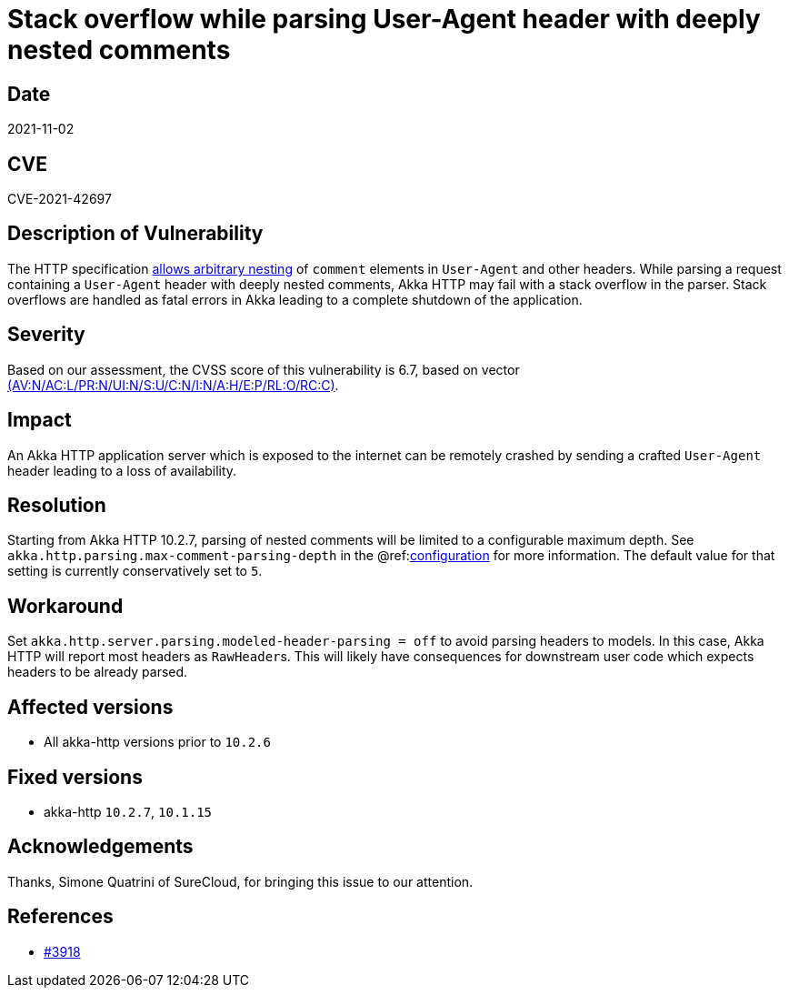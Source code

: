 = Stack overflow while parsing User-Agent header with deeply nested comments

== Date

2021-11-02

== CVE

CVE-2021-42697

== Description of Vulnerability

The HTTP specification https://datatracker.ietf.org/doc/html/rfc7230#section-3.2.6[allows arbitrary nesting] of `comment` elements in `User-Agent` and other headers.
While parsing a request containing a `User-Agent` header with deeply nested comments, Akka HTTP may fail with a stack overflow in the parser.
Stack overflows are handled as fatal errors in Akka leading to a complete shutdown of the application.

== Severity

Based on our assessment, the CVSS score of this vulnerability is 6.7, based on vector https://nvd.nist.gov/vuln-metrics/cvss/v3-calculator?vector=AV:N/AC:L/PR:N/UI:N/S:U/C:N/I:N/A:H/E:P/RL:O/RC:C&version=3.1[(AV:N/AC:L/PR:N/UI:N/S:U/C:N/I:N/A:H/E:P/RL:O/RC:C)].

== Impact

An Akka HTTP application server which is exposed to the internet can be remotely crashed by sending a crafted `User-Agent` header leading to a loss of availability.

== Resolution

Starting from Akka HTTP 10.2.7, parsing of nested comments will be limited to a configurable maximum depth.
See `akka.http.parsing.max-comment-parsing-depth` in the @ref:xref:../configuration.adoc[configuration] for more information.
The default value for that setting is currently conservatively set to `5`.

== Workaround

Set `akka.http.server.parsing.modeled-header-parsing = off` to avoid parsing headers to models.
In this case, Akka HTTP will report most headers as ``RawHeader``s.
This will likely have consequences for downstream user code which expects headers to be already parsed.

== Affected versions

* All akka-http versions prior to `10.2.6`

== Fixed versions

* akka-http `10.2.7`, `10.1.15`

== Acknowledgements

Thanks, Simone Quatrini of SureCloud, for bringing this issue to our attention.

== References

* https://github.com/akka/akka-http/issues/3918[#3918]
